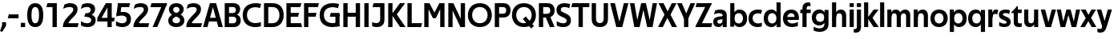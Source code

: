 SplineFontDB: 3.0
FontName: Techna-Regular
FullName: Techna Regular
FamilyName: Techna
Weight: Regular
Copyright: Copyright (c) 2019, Carl Enlund
UComments: "2019-5-11: Created with FontForge (http://fontforge.org)"
Version: 001.000
ItalicAngle: 0
UnderlinePosition: -100
UnderlineWidth: 50
Ascent: 800
Descent: 200
InvalidEm: 0
LayerCount: 2
Layer: 0 0 "Back" 1
Layer: 1 0 "Fore" 0
XUID: [1021 637 837473831 1446149]
FSType: 0
OS2Version: 0
OS2_WeightWidthSlopeOnly: 0
OS2_UseTypoMetrics: 1
CreationTime: 1557605594
ModificationTime: 1558725395
PfmFamily: 17
TTFWeight: 400
TTFWidth: 5
LineGap: 90
VLineGap: 0
OS2TypoAscent: 0
OS2TypoAOffset: 1
OS2TypoDescent: 0
OS2TypoDOffset: 1
OS2TypoLinegap: 0
OS2WinAscent: 0
OS2WinAOffset: 1
OS2WinDescent: 0
OS2WinDOffset: 1
HheadAscent: 0
HheadAOffset: 1
HheadDescent: 0
HheadDOffset: 1
OS2Vendor: 'PfEd'
Lookup: 258 0 0 "'kern' Horizontal Kerning in Latin lookup 0" { "'kern' Horizontal Kerning in Latin lookup 0-1" [150,15,0] } ['kern' ('DFLT' <'dflt' > 'latn' <'dflt' > ) ]
MarkAttachClasses: 1
DEI: 91125
LangName: 1033
Encoding: ISO8859-1
UnicodeInterp: none
NameList: AGL For New Fonts
DisplaySize: -72
AntiAlias: 1
FitToEm: 0
WinInfo: 0 23 6
BeginPrivate: 0
EndPrivate
Grid
-1000 688 m 0
 2000 688 l 1024
-976 -165 m 0
 2024 -165 l 1024
-1021.83337402 1300 m 0
 -1021.83337402 -700 l 1024
-1000 503 m 0
 2000 503 l 1024
-1000 413.916992188 m 0
 2000 413.916992188 l 1024
-1000 718 m 0
 2000 718 l 1024
EndSplineSet
BeginChars: 256 67

StartChar: D
Encoding: 68 68 0
Width: 695
VWidth: 0
Flags: HW
LayerCount: 2
Fore
SplineSet
322 121 m 5
 322 0 l 5
 142 0 l 1
 142 121 l 1
 322 121 l 5
332 688 m 5
 326 567 l 5
 142 567 l 1
 142 688 l 1
 332 688 l 5
60 0 m 1
 60 688 l 1
 194 688 l 1
 194 0 l 1
 60 0 l 1
332 688 m 5
 555.106733588 688 675 540.865234375 675 350 c 3
 675 152.017578125 551.669727554 0 322 0 c 5
 322 121 l 5
 469.964969758 121 542 221.337890625 542 346 c 3
 542 468.446289062 471.274537853 567 326 567 c 5
 332 688 l 5
EndSplineSet
EndChar

StartChar: E
Encoding: 69 69 1
Width: 553
VWidth: 0
Flags: HW
LayerCount: 2
Fore
SplineSet
125 412.916992188 m 1
 455 412.916992188 l 1
 423 293 l 1
 123 292.916992188 l 1
 125 412.916992188 l 1
125 123 m 1
 515 123 l 1
 548 0 l 1
 125 0 l 1
 125 123 l 1
125 688 m 1
 525 688 l 1
 493 565 l 1
 125 565 l 1
 125 688 l 1
60 0 m 1
 60 688 l 1
 194 688 l 1
 194 0 l 1
 60 0 l 1
EndSplineSet
Kerns2: 13 -20 "'kern' Horizontal Kerning in Latin lookup 0-1"
EndChar

StartChar: C
Encoding: 67 67 2
Width: 614
VWidth: 0
Flags: HW
LayerCount: 2
Fore
SplineSet
561 545 m 1
 529 556 480 570 413 570 c 3
 301 570 154 519.6925825 154 347 c 3
 154 177.723848545 288 113 421 113 c 3
 485 113 547 127 589 146 c 5
 589 18 l 5
 556.762105083 4.037109375 492.828382555 -11 413 -11 c 3
 237.42578125 -11 20 72.3076171875 20 343 c 3
 20 629.174804688 263.901367188 697 432 697 c 3
 507.048549107 697 567.306989397 681.842329546 594 673 c 1
 561 545 l 1
EndSplineSet
Kerns2: 3 -30 "'kern' Horizontal Kerning in Latin lookup 0-1" 2 -30 "'kern' Horizontal Kerning in Latin lookup 0-1" 13 -30 "'kern' Horizontal Kerning in Latin lookup 0-1"
EndChar

StartChar: G
Encoding: 71 71 3
Width: 700
VWidth: 0
Flags: HW
LayerCount: 2
Fore
SplineSet
594 541 m 1
 568 550.310344828 497 571 420 571 c 3
 304.763006203 571 154 523.383840415 154 347 c 3
 154 177.000446188 285.142143004 112 431 112 c 3
 493 112 562.653846154 128.593406593 594 145 c 1
 642 16 l 1
 606.495412844 7.0989010989 502.940366972 -11 427 -11 c 3
 230.551980198 -11 20 72.7607421875 20 343 c 3
 20 630 266.224609375 697 431 697 c 3
 527.097421875 697 594.650429688 680 627 670 c 1
 594 541 l 1
513 16 m 1
 513 355 l 5
 642 355 l 5
 642 16 l 1
 513 16 l 1
368 405 m 5
 642 405 l 5
 642 286 l 5
 337 286 l 5
 368 405 l 5
EndSplineSet
EndChar

StartChar: T
Encoding: 84 84 4
Width: 563
VWidth: 0
Flags: HW
LayerCount: 2
Fore
SplineSet
559 688 m 5
 559 565 l 5
 -4 565 l 5
 28 688 l 5
 559 688 l 5
222 0 m 1
 222 639 l 1
 356 639 l 1
 356 0 l 1
 222 0 l 1
EndSplineSet
Kerns2: 7 -40 "'kern' Horizontal Kerning in Latin lookup 0-1" 13 -15 "'kern' Horizontal Kerning in Latin lookup 0-1" 41 -90 "'kern' Horizontal Kerning in Latin lookup 0-1"
EndChar

StartChar: H
Encoding: 72 72 5
Width: 641
VWidth: 0
Flags: HW
LayerCount: 2
Fore
SplineSet
121 413.916992188 m 1
 522 413.916992188 l 1
 522 291 l 1
 121 290.916992188 l 1
 121 413.916992188 l 1
447 0 m 1
 447 688 l 1
 581 688 l 1
 581 0 l 1
 447 0 l 1
60 0 m 1
 60 688 l 1
 194 688 l 1
 194 0 l 1
 60 0 l 1
EndSplineSet
EndChar

StartChar: N
Encoding: 78 78 6
Width: 641
VWidth: 0
Flags: HW
LayerCount: 2
Fore
SplineSet
103 653 m 1
 189 688 l 1
 217 688 l 1
 551 35 l 5
 466 0 l 5
 438 0 l 5
 103 653 l 1
447 0 m 1
 447 688 l 1
 581 688 l 1
 581 0 l 1
 447 0 l 1
60 0 m 1
 60 688 l 1
 194 688 l 1
 194 0 l 1
 60 0 l 1
EndSplineSet
EndChar

StartChar: A
Encoding: 65 65 7
Width: 635
VWidth: 0
Flags: HW
LayerCount: 2
Fore
SplineSet
485 0 m 1
 283 688 l 1
 416 688 l 1
 627 0 l 1
 485 0 l 1
8 0 m 1
 223 688 l 5
 352 688 l 5
 146 0 l 1
 8 0 l 1
121 275 m 1
 515 275 l 1
 515 158 l 1
 121 158 l 1
 121 275 l 1
EndSplineSet
EndChar

StartChar: B
Encoding: 66 66 8
Width: 589
VWidth: 0
Flags: HW
LayerCount: 2
Fore
SplineSet
332 118 m 1
 338 0 l 1
 142 0 l 1
 142 118 l 1
 332 118 l 1
401 406 m 1
 401 291 l 1
 142 291 l 1
 142 406 l 1
 401 406 l 1
352 373 m 1
 480.846938776 373 559 294.446742869 559 196 c 7
 559 82.578680203 479.991500785 0 338 0 c 1
 332 118 l 1
 392.474624748 118 422 156.797219016 422 205 c 3
 422 252.6484375 392.474624748 291 332 291 c 1
 352 373 l 1
338 688 m 1
 326 568 l 1
 142 568 l 1
 142 688 l 1
 338 688 l 1
60 0 m 1
 60 688 l 1
 194 688 l 1
 194 0 l 1
 60 0 l 1
338 688 m 1
 471.01953125 688 541 606.537142857 541 512 c 7
 541 415.584072672 478.049180328 344 361 344 c 1
 326 406 l 1
 378.526296593 406 407 440.121439119 407 487 c 3
 407 533.903271484 378.526296593 568 326 568 c 1
 338 688 l 1
EndSplineSet
EndChar

StartChar: F
Encoding: 70 70 9
Width: 525
VWidth: 0
Flags: HW
LayerCount: 2
Fore
SplineSet
125 406.916992188 m 5
 451 406.916992188 l 5
 419 286 l 5
 125 286 l 5
 125 406.916992188 l 5
  Spiro
    125 406.917 v
    451 406.917 v
    419 286 v
    125 286 v
    0 0 z
  EndSpiro
125 688 m 1
 525 688 l 1
 492 565 l 1
 125 565 l 1
 125 688 l 1
60 0 m 1
 60 688 l 1
 194 688 l 1
 194 0 l 1
 60 0 l 1
  Spiro
    60 0 v
    60 688 v
    194 688 v
    194 0 v
    0 0 z
  EndSpiro
EndSplineSet
EndChar

StartChar: I
Encoding: 73 73 10
Width: 264
VWidth: 0
Flags: HW
LayerCount: 2
Fore
SplineSet
65 0 m 1
 65 688 l 1
 199 688 l 1
 199 0 l 1
 65 0 l 1
EndSplineSet
EndChar

StartChar: L
Encoding: 76 76 11
Width: 517
VWidth: 0
Flags: HW
LayerCount: 2
Fore
SplineSet
60 0 m 1
 60 688 l 1
 194 688 l 1
 194 0 l 1
 60 0 l 1
125 0 m 1
 125 123 l 1
 517 123 l 1
 486 0 l 1
 125 0 l 1
EndSplineSet
Kerns2: 4 -105 "'kern' Horizontal Kerning in Latin lookup 0-1"
EndChar

StartChar: M
Encoding: 77 77 12
Width: 751
VWidth: 0
Flags: HW
LayerCount: 2
Back
SplineSet
557 0 m 5
 557 688 l 5
 691 688 l 5
 691 0 l 5
 557 0 l 5
327 266 m 5
 327 323 l 5
 530 688 l 5
 647 688 l 5
 427 266 l 5
 327 266 l 5
325 266 m 5
 101 688 l 5
 223 688 l 5
 425 330 l 5
 425 266 l 5
 325 266 l 5
60 0 m 5
 60 688 l 5
 194 688 l 5
 194 0 l 5
 60 0 l 5
EndSplineSet
Fore
SplineSet
557 0 m 1
 557 688 l 1
 691 688 l 1
 691 0 l 1
 557 0 l 1
327 266 m 1
 327 326 l 5
 530 688 l 1
 647 688 l 1
 427 266 l 1
 327 266 l 1
325 266 m 1
 101 688 l 1
 223 688 l 1
 425 333 l 5
 425 266 l 1
 325 266 l 1
60 0 m 1
 60 688 l 1
 194 688 l 1
 194 0 l 1
 60 0 l 1
EndSplineSet
EndChar

StartChar: O
Encoding: 79 79 13
Width: 788
VWidth: 0
Flags: HW
LayerCount: 2
Fore
SplineSet
394 705 m 3
 638.69140625 705 768 538.087009006 768 346 c 3
 768 151.690561148 638.69140625 -17 394 -17 c 3
 149.30859375 -17 20 151.690561148 20 346 c 3
 20 538.087009006 149.30859375 705 394 705 c 3
394 584 m 3
 235.959480728 584 153 468.999593099 153 346 c 3
 153 220.933025422 235.959480728 104 394 104 c 7
 552.040519272 104 635 220.933025422 635 346 c 3
 635 468.999593099 552.040519272 584 394 584 c 3
EndSplineSet
EndChar

StartChar: P
Encoding: 80 80 14
Width: 566
VWidth: 0
Flags: HW
LayerCount: 2
Fore
SplineSet
324 381 m 5
 325 261 l 5
 142 261 l 1
 142 381 l 1
 324 381 l 5
331 688 m 5
 324 566 l 5
 142 566 l 1
 142 688 l 1
 331 688 l 5
60 0 m 1
 60 688 l 1
 194 688 l 1
 194 0 l 1
 60 0 l 1
331 688 m 5
 476.442223837 688 551 596.690501493 551 477 c 7
 551 354.114271831 474.379065328 261 325 261 c 5
 324 381 l 5
 388.069233905 381 416 421.958288434 416 475 c 7
 416 525.419433594 388.069233905 566 324 566 c 5
 331 688 l 5
EndSplineSet
EndChar

StartChar: Q
Encoding: 81 81 15
Width: 788
VWidth: 0
Flags: HW
LayerCount: 2
Fore
SplineSet
618 -60 m 5
 361 228 l 5
 452 304 l 5
 709 16 l 5
 618 -60 l 5
EndSplineSet
Refer: 13 79 N 1 0 0 1 0 0 2
EndChar

StartChar: R
Encoding: 82 82 16
Width: 581
VWidth: 0
Flags: HW
LayerCount: 2
Fore
SplineSet
367 383 m 1
 367 268 l 1
 142 268 l 1
 142 383 l 1
 367 383 l 1
332 688 m 1
 325 566 l 1
 142 566 l 1
 142 688 l 1
 332 688 l 1
60 0 m 1
 60 688 l 1
 194 688 l 1
 194 0 l 1
 60 0 l 1
332 688 m 1
 474.695601342 688 551 599.302439024 551 479 c 3
 551 360.708177649 478.213114755 268 311 268 c 5
 325 383 l 1
 388.372829189 383 416 423.522561961 416 476 c 3
 416 525.865373884 388.372829189 566 325 566 c 1
 332 688 l 1
402 0 m 1
 257 316 l 1
 404 316 l 1
 551 0 l 1
 402 0 l 1
EndSplineSet
EndChar

StartChar: U
Encoding: 85 85 17
Width: 624
VWidth: 0
Flags: HW
LayerCount: 2
Fore
SplineSet
192 240 m 2
 192 155.22176296 231.837791314 107 312 107 c 7
 392.162208686 107 432 155.22176296 432 240 c 2
 432 688 l 1
 566 688 l 1
 566 229 l 2
 566 75.9666992187 478.180578807 -17 312 -17 c 7
 145.819421193 -17 58 75.9666992188 58 229 c 2
 58 688 l 1
 192 688 l 1
 192 240 l 2
EndSplineSet
EndChar

StartChar: V
Encoding: 86 86 18
Width: 589
VWidth: 0
Flags: HW
LayerCount: 2
Fore
SplineSet
256 0 m 5
 436 688 l 1
 579 688 l 1
 386 0 l 5
 256 0 l 5
201 0 m 5
 10 688 l 1
 157 688 l 1
 335 0 l 5
 201 0 l 5
EndSplineSet
EndChar

StartChar: Z
Encoding: 90 90 19
Width: 545
VWidth: 0
Flags: HW
LayerCount: 2
Fore
SplineSet
21 24 m 5
 103 121 l 1
 545 121 l 1
 511 0 l 1
 21 0 l 1
 21 24 l 5
523 664 m 1
 440 567 l 1
 24 567 l 1
 58 688 l 1
 523 688 l 1
 523 664 l 1
21 24 m 5
 365 653 l 1
 523 664 l 1
 179 37 l 5
 21 24 l 5
EndSplineSet
EndChar

StartChar: space
Encoding: 32 32 20
Width: 210
VWidth: 0
Flags: HW
LayerCount: 2
EndChar

StartChar: W
Encoding: 87 87 21
Width: 895
VWidth: 0
Flags: HW
LayerCount: 2
Fore
SplineSet
606 0 m 1
 734 688 l 1
 870 688 l 1
 731 0 l 5
 606 0 l 1
564 0 m 5
 400 688 l 1
 523 688 l 1
 692 0 l 1
 564 0 l 5
205 0 m 1
 376 688 l 1
 493 688 l 1
 326 0 l 1
 205 0 l 1
162 0 m 1
 25 688 l 1
 165 688 l 1
 291 0 l 1
 162 0 l 1
EndSplineSet
EndChar

StartChar: Y
Encoding: 89 89 22
Width: 557
VWidth: 0
Flags: HW
LayerCount: 2
Fore
SplineSet
212 0 m 1
 212 328 l 1
 346 328 l 1
 346 0 l 1
 212 0 l 1
215 251 m 1
 416 688 l 1
 562 688 l 1
 342 243 l 5
 215 251 l 1
214 241 m 5
 -5 688 l 1
 145 688 l 1
 346 254 l 1
 214 241 l 5
EndSplineSet
EndChar

StartChar: X
Encoding: 88 88 23
Width: 588
VWidth: 0
Flags: HW
LayerCount: 2
Back
SplineSet
151 0 m 1
 0 0 l 1
 431 688 l 1
 581 688 l 1
 151 0 l 1
439 0 m 1
 17 688 l 1
 173 688 l 1
 594 0 l 1
 439 0 l 1
EndSplineSet
Fore
SplineSet
151 0 m 1
 0 0 l 1
 204.015625 355.854492188 l 1
 17 688 l 1
 173 688 l 1
 301.1953125 450.426757812 l 1
 431 688 l 1
 581 688 l 1
 390.020507812 357.194335938 l 1
 594 0 l 1
 439 0 l 1
 292.840820312 262.62109375 l 5
 151 0 l 1
EndSplineSet
EndChar

StartChar: S
Encoding: 83 83 24
Width: 505
VWidth: 0
Flags: HW
LayerCount: 2
Fore
SplineSet
462 667 m 1
 431 542 l 1
 372.388157895 570.194444444 325.197747481 577 280 577 c 3
 211.616071429 577 169 554.302631579 169 502 c 3
 169 461.482421875 193 444.896551724 258 418 c 2
 316 394 l 2
 422 350.137931034 485 304 485 198 c 3
 485 60.6602870813 392 -10 241 -10 c 3
 162.838867188 -10 91.0146484375 9.10904296875 42 39 c 1
 42 174 l 1
 102 132.636363636 177 109 250 109 c 3
 314.362745098 109 351 132.707596009 351 190 c 3
 351 228 321.184041451 246.547357513 249 277 c 2
 185 304 l 2
 103.627836788 338.328881355 35 375.6328125 35 499 c 3
 35 621.388886719 133 698 289 698 c 3
 356.562589799 698 424.124208648 684.848083496 462 667 c 1
EndSplineSet
EndChar

StartChar: K
Encoding: 75 75 25
Width: 591
VWidth: 0
Flags: HW
LayerCount: 2
Fore
SplineSet
160 360 m 1
 327 360 l 1
 601 0 l 1
 431 0 l 1
 160 360 l 1
161 351 m 1
 426 688 l 1
 587 688 l 1
 322 351 l 1
 161 351 l 1
60 0 m 1
 60 688 l 1
 194 688 l 1
 194 0 l 1
 60 0 l 1
EndSplineSet
EndChar

StartChar: J
Encoding: 74 74 26
Width: 476
VWidth: 0
Flags: HW
LayerCount: 2
Fore
SplineSet
354 688 m 5
 354 565 l 5
 46 565 l 5
 78 688 l 5
 354 688 l 5
35 147 m 1
 76.4951171875 126.076171875 113.338867188 115 162 115 c 3
 240.080078125 115 284 149 284 228 c 2
 284 688 l 1
 418 688 l 1
 418 217 l 2
 418 65 334.424804688 -9 176 -9 c 3
 125.143554688 -9 64.1728515625 1.73046875 35 22 c 1
 35 147 l 1
EndSplineSet
EndChar

StartChar: Odieresis
Encoding: 214 214 27
Width: 788
VWidth: 0
Flags: HW
LayerCount: 2
Fore
SplineSet
429 750 m 1
 429 883 l 1
 563 883 l 1
 563 750 l 1
 429 750 l 1
225 750 m 5
 225 883 l 5
 359 883 l 5
 359 750 l 5
 225 750 l 5
EndSplineSet
Refer: 13 79 N 1 0 0 1 0 0 2
EndChar

StartChar: o
Encoding: 111 111 28
Width: 586
VWidth: 0
Flags: HW
LayerCount: 2
Fore
SplineSet
293 518 m 3
 463.931640625 518 562 402 562 252 c 3
 562 101 463.931640625 -15 293 -15 c 3
 122.068359375 -15 24 101 24 252 c 3
 24 402 122.068359375 518 293 518 c 3
293 404 m 3
 201.461914062 404 153 336.106445312 153 252 c 3
 153 167.900390625 201.461914062 99 293 99 c 3
 384.538085938 99 433 167.900390625 433 252 c 3
 433 336.106445312 384.538085938 404 293 404 c 3
EndSplineSet
EndChar

StartChar: i
Encoding: 105 105 29
Width: 237
VWidth: 0
Flags: HW
LayerCount: 2
Fore
SplineSet
54 581 m 5
 54 701 l 5
 183 701 l 5
 183 581 l 5
 54 581 l 5
54 0 m 1
 54 503 l 1
 183 503 l 1
 183 0 l 1
 54 0 l 1
EndSplineSet
EndChar

StartChar: hyphen
Encoding: 45 45 30
Width: 384
VWidth: 0
Flags: HW
LayerCount: 2
Fore
SplineSet
354 363 m 5
 354 239 l 5
 18 239 l 1
 50 363 l 1
 354 363 l 5
EndSplineSet
EndChar

StartChar: l
Encoding: 108 108 31
Width: 237
VWidth: 0
Flags: HW
LayerCount: 2
Fore
SplineSet
54 0 m 1
 54 718 l 5
 183 718 l 5
 183 0 l 1
 54 0 l 1
EndSplineSet
EndChar

StartChar: n
Encoding: 110 110 32
Width: 544
VWidth: 0
Flags: HW
LayerCount: 2
Fore
SplineSet
54 0 m 5
 54 503 l 5
 179 503 l 5
 180 360 l 5
 183 360 l 5
 183 0 l 5
 54 0 l 5
160 340 m 5
 160 444.453125 227.334960938 513 332 513 c 7
 434.52734375 513 496 444 496 339 c 6
 496 0 l 5
 367 0 l 5
 367 299 l 6
 367 357.397460938 338.674804688 396 280 396 c 7
 218.6328125 396 183 356.6484375 183 284 c 5
 160 340 l 5
EndSplineSet
EndChar

StartChar: h
Encoding: 104 104 33
Width: 544
VWidth: 0
Flags: HW
LayerCount: 2
Fore
SplineSet
160 340 m 5
 160 444.453125 227.334960938 513 332 513 c 7
 434.52734375 513 496 444 496 339 c 6
 496 0 l 5
 367 0 l 5
 367 299 l 6
 367 357.397460938 338.674804688 396 280 396 c 7
 218.6328125 396 183 356.6484375 183 284 c 5
 160 340 l 5
54 0 m 1
 54 718 l 1
 183 718 l 1
 183 0 l 1
 54 0 l 1
EndSplineSet
EndChar

StartChar: a
Encoding: 97 97 34
Width: 493
VWidth: 0
Flags: HW
LayerCount: 2
Fore
SplineSet
318 316 m 1
 318 366.165039062 283.022460938 399 206 399 c 3
 143.838700144 399 85.9411171361 377.421109586 49 358 c 5
 80 478 l 5
 118.746700802 499.533333333 173.673531197 512 233 512 c 3
 379.086914062 512 445 441.599609375 445 336 c 1
 318 316 l 1
445 336 m 1
 445 0 l 1
 322 0 l 1
 321 143 l 1
 318 143 l 1
 318 316 l 1
 445 336 l 1
152 159 m 3
 152 122 179.713867188 100 224 100 c 3
 284.9296875 100 318 135.255859375 318 201 c 1
 335 149 l 1
 335 53.9453125 276.215820312 -8 185 -8 c 3
 80.0458984375 -8 23 57 23 144 c 3
 23 279.619140625 147.986321169 297.154377656 250.7890625 306.006835938 c 2
 332 313 l 1
 332 223 l 1
 236.8515625 215.999023438 l 2
 186.975580716 212.329172532 152 194.909179688 152 159 c 3
EndSplineSet
EndChar

StartChar: u
Encoding: 117 117 35
Width: 540
VWidth: 0
Flags: HW
LayerCount: 2
Fore
SplineSet
486 503 m 1
 486 0 l 1
 361 0 l 1
 360 143 l 1
 357 143 l 1
 357 503 l 1
 486 503 l 1
374 150 m 1
 374 54 317.12109375 -9 213 -9 c 3
 108.736328125 -9 48 60.5908203125 48 166 c 2
 48 503 l 1
 177 503 l 1
 177 205 l 2
 177 147.204101562 204.674804688 109 262 109 c 3
 322.1015625 109 357 148 357 220 c 1
 374 150 l 1
EndSplineSet
EndChar

StartChar: b
Encoding: 98 98 36
Width: 605
VWidth: 0
Flags: HW
LayerCount: 2
Fore
SplineSet
183 143 m 1
 183 202 l 1
 182 202 l 1
 182 302 l 1
 183 302 l 1
 183 718 l 1
 54 718 l 1
 54 0 l 1
 179 0 l 1
 180 143 l 1
 183 143 l 1
342 515 m 7
 224.592773438 515 151 429.221679688 151 322 c 5
 151 182 l 5
 151 74.71875 223.80859375 -12 342 -12 c 3
 492.045898438 -12 581 102.696289062 581 252 c 3
 581 400.30859375 492.045898438 515 342 515 c 7
317 401 m 3
 405.26953125 401 452 334.446289062 452 252 c 3
 452 169.549804688 405.26953125 102 317 102 c 3
 228.73046875 102 182 169.549804688 182 252 c 3
 182 334.446289062 228.73046875 401 317 401 c 3
EndSplineSet
EndChar

StartChar: d
Encoding: 100 100 37
Width: 605
VWidth: 0
Flags: HW
LayerCount: 2
Fore
SplineSet
422 143 m 1
 422 202 l 1
 423 202 l 1
 423 302 l 1
 422 302 l 1
 422 718 l 5
 551 718 l 5
 551 0 l 1
 426 0 l 1
 425 143 l 1
 422 143 l 1
268 515 m 3
 380.352539062 515 454 429.221679688 454 322 c 1
 454 182 l 17
 454 74.71875 381.13671875 -12 268 -12 c 3
 112.954101562 -12 24 102.696289062 24 252 c 3
 24 400.30859375 112.954101562 515 268 515 c 3
288 401 m 3
 199.73046875 401 153 334.446289062 153 252 c 3
 153 169.549804688 199.73046875 102 288 102 c 3
 376.26953125 102 423 169.549804688 423 252 c 3
 423 334.446289062 376.26953125 401 288 401 c 3
EndSplineSet
EndChar

StartChar: p
Encoding: 112 112 38
Width: 605
VWidth: 0
Flags: HW
LayerCount: 2
Fore
SplineSet
183 360 m 1
 183 301 l 1
 182 301 l 1
 182 201 l 1
 183 201 l 1
 183 -165 l 5
 54 -165 l 5
 54 503 l 1
 179 503 l 1
 180 360 l 1
 183 360 l 1
342 -12 m 3
 224.647460938 -12 151 73.7783203125 151 181 c 1
 151 321 l 1
 151 428.28125 223.86328125 515 343 515 c 3
 492.045898438 515 581 400.303710938 581 251 c 3
 581 102.69140625 492.045898438 -12 342 -12 c 3
317 102 m 3
 405.26953125 102 452 168.553710938 452 251 c 3
 452 333.450195312 405.26953125 401 317 401 c 3
 228.73046875 401 182 333.450195312 182 251 c 3
 182 168.553710938 228.73046875 102 317 102 c 3
EndSplineSet
EndChar

StartChar: q
Encoding: 113 113 39
Width: 605
VWidth: 0
Flags: HW
LayerCount: 2
Fore
SplineSet
422 360 m 1
 422 301 l 1
 423 301 l 1
 423 201 l 1
 422 201 l 1
 422 -165 l 5
 551 -165 l 5
 551 503 l 1
 426 503 l 1
 425 360 l 1
 422 360 l 1
263 -12 m 3
 380.352539062 -12 454 73.7783203125 454 181 c 1
 454 322 l 1
 454 428.727539062 381.13671875 515 263 515 c 3
 112.954101562 515 24 400.303710938 24 251 c 3
 24 102.69140625 112.954101562 -12 263 -12 c 3
288 102 m 3
 199.73046875 102 153 168.553710938 153 251 c 3
 153 333.450195312 199.73046875 401 288 401 c 3
 376.26953125 401 423 333.450195312 423 251 c 3
 423 168.553710938 376.26953125 102 288 102 c 3
EndSplineSet
EndChar

StartChar: t
Encoding: 116 116 40
Width: 346
VWidth: 0
Flags: HW
LayerCount: 2
Fore
SplineSet
320 393 m 1
 -1 393 l 1
 -1 416 l 1
 176 605 l 5
 176 503 l 5
 320 503 l 1
 320 393 l 1
72 145 m 2
 72 431 l 1
 176 605 l 5
 201 605 l 1
 201 175 l 2
 201 124 216.7578125 108 271 108 c 3
 287 108 305.888671875 111.22265625 322 117 c 1
 322 7 l 1
 306.106445312 -0.7998046875 268 -6 241 -6 c 3
 127.309570312 -6 72 37 72 145 c 2
EndSplineSet
EndChar

StartChar: e
Encoding: 101 101 41
Width: 547
VWidth: 0
Flags: HW
LayerCount: 2
Fore
SplineSet
94 298 m 1
 454 298 l 1
 454 205 l 1
 94 205 l 1
 94 298 l 1
490 25 m 1
 449 0.857421875 382 -14 307 -14 c 3
 127 -14 24 91.6025390625 24 252 c 3
 24 397.436523438 117.728515625 517 284 517 c 3
 434.099609375 517 521 408.4453125 521 273 c 3
 521 249.34765625 520.25 227.666992188 518 205 c 1
 388 205 l 1
 391 226.685546875 393 249.357421875 393 274 c 3
 393 347.439453125 357.318359375 405 281 405 c 3
 198.354492188 405 153 344.3984375 153 253 c 7
 153 164 200 99 321 99 c 3
 371 99 438.225585938 114.063476562 490 143 c 1
 490 25 l 1
EndSplineSet
EndChar

StartChar: s
Encoding: 115 115 42
Width: 424
VWidth: 0
Flags: HW
LayerCount: 2
Fore
SplineSet
384 490 m 1
 355 379 l 1
 312.118164062 401 273 406 240 406 c 3
 183 406 160 392 160 368 c 3
 160 348.405273438 168.215820312 338.953125 208.420898438 322.404296875 c 2
 275 295 l 2
 359.149414062 260.36328125 402 226.338867188 402 144 c 3
 402 43.3740234375 327 -14 206 -14 c 3
 138.212890625 -14 79.8056640625 2 43 24 c 1
 43 143 l 1
 94 111 156 94 208 94 c 3
 255 94 276 108.349609375 276 135 c 3
 276 154.771484375 261.967773438 167.333007812 223.310546875 183.375976562 c 2
 146.860351562 215.103515625 l 2
 89.89453125 238.745117188 34 270.952148438 34 360 c 7
 34 459 111 517 244 517 c 3
 299 517 352 506 384 490 c 1
EndSplineSet
EndChar

StartChar: c
Encoding: 99 99 43
Width: 465
VWidth: 0
Flags: HW
LayerCount: 2
Fore
SplineSet
416 380 m 1
 388.142578125 389.599609375 359.357421875 398 312 398 c 3
 244.829101562 398 153 366.248046875 153 253 c 3
 153 144.887695312 237.637695312 101 318 101 c 3
 360.591796875 101 411.896484375 112.458007812 439 126 c 5
 439 10 l 5
 415.732421875 -0.953125 369.19921875 -13 312 -13 c 3
 183.7734375 -13 24 49.380859375 24 249 c 3
 24 465.290039062 202.962890625 516 326 516 c 3
 381.537109375 516 426.165039062 502.875 446 495 c 1
 416 380 l 1
EndSplineSet
EndChar

StartChar: r
Encoding: 114 114 44
Width: 360
VWidth: 0
Flags: HW
LayerCount: 2
Back
SplineSet
54 0 m 5
 54 503 l 5
 179 503 l 5
 180 360 l 5
 183 360 l 5
 183 0 l 5
 54 0 l 5
160 340 m 5
 160 444.453125 227.334960938 513 332 513 c 7
 434.52734375 513 496 444 496 339 c 6
 496 0 l 5
 367 0 l 5
 367 299 l 6
 367 357.397460938 338.674804688 396 280 396 c 7
 218.6328125 396 183 356.6484375 183 284 c 5
 160 340 l 5
EndSplineSet
Fore
SplineSet
54 0 m 1
 54 503 l 1
 176 503 l 1
 177 360 l 1
 183 360 l 1
 183 0 l 1
 54 0 l 1
331 358 m 1
 304 370.131835938 285.1171875 375 266 375 c 3
 217.583333333 375 183 345 183 258 c 1
 164 317 l 1
 164 433.528841828 207.193359375 510 291 510 c 3
 318 510 343 501 365 487 c 1
 331 358 l 1
EndSplineSet
EndChar

StartChar: v
Encoding: 118 118 45
Width: 505
VWidth: 0
Flags: HW
LayerCount: 2
Fore
SplineSet
336 0 m 1
 216 0 l 1
 358 503 l 1
 491 503 l 1
 336 0 l 1
167 0 m 1
 14 503 l 1
 152 503 l 5
 294 0 l 1
 167 0 l 1
EndSplineSet
EndChar

StartChar: m
Encoding: 109 109 46
Width: 817
VWidth: 0
Flags: HW
LayerCount: 2
Fore
SplineSet
435 321 m 5
 435 436.321289062 506.8359375 512 612 512 c 7
 710.471679688 512 769 445.3984375 769 345 c 6
 769 0 l 1
 640 0 l 1
 640 305 l 6
 640 359.184570312 614.930664062 395 563 395 c 7
 507.958984375 395 476 357.0546875 476 287 c 5
 435 321 l 5
54 0 m 1
 54 503 l 1
 179 503 l 1
 180 360 l 1
 183 360 l 1
 183 0 l 1
 54 0 l 1
162 344 m 5
 162 445.434570312 226.892578125 512 319 512 c 7
 417.471679688 512 476 445.3984375 476 345 c 6
 476 0 l 1
 347 0 l 1
 347 305 l 6
 347 359.184570312 321.930664062 395 270 395 c 7
 214.958984375 395 183 357.0546875 183 287 c 5
 162 344 l 5
EndSplineSet
EndChar

StartChar: f
Encoding: 102 102 47
Width: 350
VWidth: 0
Flags: HW
LayerCount: 2
Fore
SplineSet
24 503 m 1
 339 503 l 1
 339 393 l 1
 4 393 l 1
 24 503 l 1
82 544 m 6
 82 699.26171875 195 726 271 726 c 7
 294 726 311 723 321 719 c 5
 342 608 l 5
 331 610 313 613 295 613 c 7
 250 613 211 597 211 539 c 6
 211 0 l 1
 82 0 l 1
 82 544 l 6
EndSplineSet
Kerns2: 34 -20 "'kern' Horizontal Kerning in Latin lookup 0-1"
EndChar

StartChar: g
Encoding: 103 103 48
Width: 599
VWidth: 0
Flags: HW
LayerCount: 2
Fore
SplineSet
416 360 m 5
 416 317 l 5
 417 317 l 5
 417 217 l 5
 416 217 l 5
 416 58 l 6
 416 -31 349.452148438 -67 261 -67 c 7
 207.911132812 -67 133.9140625 -50.75390625 82 -14 c 5
 82 -133 l 5
 124.530273438 -159.950195312 201.677734375 -176 263 -176 c 7
 446.586914062 -176 545 -84.0966796875 545 70 c 6
 545 503 l 5
 420 503 l 5
 419 360 l 5
 416 360 l 5
260 20 m 7
 375.509765625 20 448 105.778320312 448 213 c 5
 448 322 l 5
 448 428.727539062 376.282226562 515 260 515 c 7
 111.837890625 515 24 407.254882812 24 267 c 7
 24 127.713867188 111.837890625 20 260 20 c 7
285 134 m 7
 198.693359375 134 153 193.407226562 153 267 c 7
 153 340.655273438 198.693359375 401 285 401 c 7
 371.306640625 401 417 340.655273438 417 267 c 7
 417 193.407226562 371.306640625 134 285 134 c 7
EndSplineSet
EndChar

StartChar: j
Encoding: 106 106 49
Width: 237
VWidth: 0
Flags: HW
LayerCount: 2
Fore
SplineSet
54 581 m 5
 54 701 l 5
 183 701 l 5
 183 581 l 5
 54 581 l 5
54 12 m 2
 54 503 l 1
 183 503 l 1
 183 15 l 2
 183 -116.186523438 119 -165 20 -165 c 3
 -1.3125 -165 -29.40625 -161 -42 -155 c 1
 -42 -47 l 1
 -29.568359375 -50.599609375 -14.5263671875 -52 -6 -52 c 3
 34 -52 54 -28.91796875 54 12 c 2
EndSplineSet
EndChar

StartChar: k
Encoding: 107 107 50
Width: 511
VWidth: 0
Flags: HW
LayerCount: 2
Fore
SplineSet
162 261 m 5
 286 304 l 5
 512 0 l 1
 351 0 l 1
 162 261 l 5
157 261 m 5
 354 503 l 1
 507 503 l 1
 286 230 l 5
 157 261 l 5
54 0 m 1
 54 718 l 1
 183 718 l 1
 183 0 l 1
 54 0 l 1
EndSplineSet
EndChar

StartChar: w
Encoding: 119 119 51
Width: 758
VWidth: 0
Flags: HW
LayerCount: 2
Fore
SplineSet
622 0 m 1
 512 0 l 1
 617 503 l 5
 744 503 l 1
 622 0 l 1
479 0 m 1
 334 503 l 1
 446 503 l 1
 594 0 l 1
 479 0 l 1
277 0 m 1
 169 0 l 1
 317 503 l 1
 424 503 l 1
 277 0 l 1
134 0 m 1
 14 503 l 1
 146 503 l 1
 251 0 l 1
 134 0 l 1
EndSplineSet
EndChar

StartChar: x
Encoding: 120 120 52
Width: 500
VWidth: 0
Flags: HW
LayerCount: 2
Back
SplineSet
144 0 m 5
 0 0 l 5
 348 503 l 5
 491 503 l 5
 144 0 l 5
354 0 m 5
 15 503 l 5
 164 503 l 5
 502 0 l 5
 354 0 l 5
EndSplineSet
Fore
SplineSet
143 0 m 5
 -1 0 l 5
 168.318359375 259.1875 l 5
 14 503 l 5
 163 503 l 5
 253.659179688 350.084960938 l 5
 347 503 l 5
 490 503 l 5
 334.3515625 262.881835938 l 5
 501 0 l 5
 353 0 l 5
 249.224609375 171.979492188 l 5
 143 0 l 5
EndSplineSet
EndChar

StartChar: y
Encoding: 121 121 53
Width: 496
VWidth: 0
Flags: HW
LayerCount: 2
Back
SplineSet
324.458984375 16.501953125 m 6
 285 -99 237.134765625 -158 130 -158 c 7
 91 -158 56 -149 38 -139 c 5
 38 -26 l 5
 59 -35 88 -43 114 -43 c 7
 163.692382812 -43 185.619140625 -14.951171875 190 19 c 6
 194 50 l 5
 220 50 l 5
 357 503 l 5
 488 503 l 5
 336 50 l 5
 324.458984375 16.501953125 l 6
174 50 m 5
 13 503 l 5
 154 503 l 5
 299 50 l 5
 208 -49 l 5
 174 50 l 5
EndSplineSet
Fore
SplineSet
320.458984375 6.501953125 m 2
 281.643554688 -109.215820312 233.134765625 -168 126 -168 c 3
 87 -168 52 -159 34 -149 c 1
 34 -36 l 1
 55 -45 84 -53 110 -53 c 3
 160 -53 183.9296875 -20.294921875 189 19 c 2
 193 50 l 1
 219 50 l 1
 356 503 l 1
 487 503 l 1
 320.458984375 6.501953125 l 2
12 503 m 1
 153 503 l 1
 298 50 l 1
 208 -49 l 1
 12 503 l 1
EndSplineSet
EndChar

StartChar: z
Encoding: 122 122 54
Width: 445
VWidth: 0
Flags: HW
LayerCount: 2
Fore
SplineSet
14 22 m 5
 94 112 l 1
 446 112 l 1
 411 0 l 1
 14 0 l 1
 14 22 l 5
425 481 m 1
 344 391 l 1
 16 391 l 1
 51 503 l 1
 425 503 l 1
 425 481 l 1
14 22 m 5
 276 470 l 1
 425 481 l 1
 163 35 l 5
 14 22 l 5
EndSplineSet
EndChar

StartChar: period
Encoding: 46 46 55
Width: 234
VWidth: 0
Flags: HW
LayerCount: 2
Fore
SplineSet
50 0 m 1
 50 133 l 1
 184 133 l 5
 184 0 l 5
 50 0 l 1
EndSplineSet
EndChar

StartChar: comma
Encoding: 44 44 56
Width: 234
VWidth: 0
Flags: HW
LayerCount: 2
Fore
SplineSet
65 40 m 1
 65 133 l 1
 188 133 l 1
 188 18 l 1
 68 -170 l 5
 1 -146 l 1
 65 40 l 1
EndSplineSet
EndChar

StartChar: two
Encoding: 50 50 57
Width: 550
VWidth: 0
Flags: HW
LayerCount: 2
Fore
SplineSet
39 0 m 1
 143 121 l 1
 529 121 l 1
 497 0 l 1
 39 0 l 1
48 518 m 1
 82 647 l 1
 123.329787233 674.621763931 183.26548995 697 267 697 c 3
 397.047489665 697 495 635.988764045 495 511 c 3
 495 438.196589488 465.970634417 380.033235936 368.55078125 293.958007812 c 2
 269 206 l 2
 219.715040362 162.454315974 207.900431344 140.934579439 202 88 c 1
 39 0 l 1
 39 32 l 2
 39 115 86.8934276708 204.341132402 196.064453125 302.57421875 c 2
 281 379 l 2
 349 440.187021409 360 460.608173793 360 502 c 3
 360 553.598015738 315 576 252 576 c 3
 167.625233154 576 109.398058252 553.766666667 48 518 c 1
EndSplineSet
EndChar

StartChar: one
Encoding: 49 49 58
Width: 550
VWidth: 0
Flags: HW
LayerCount: 2
Back
SplineSet
292 688 m 5
 349 483 l 5
 86 483 l 5
 86 582 l 5
 227.226804124 592.499693819 259 604 292 688 c 5
264 0 m 5
 264 591 l 5
 292 688 l 5
 398 688 l 5
 398 0 l 5
 264 0 l 5
EndSplineSet
Fore
SplineSet
332 688 m 1
 332 565 l 1
 72 565 l 5
 104 688 l 5
 332 688 l 1
264 0 m 1
 264 688 l 1
 398 688 l 1
 398 0 l 1
 264 0 l 1
EndSplineSet
EndChar

StartChar: three
Encoding: 51 51 59
Width: 550
VWidth: 0
Flags: HW
LayerCount: 2
Fore
SplineSet
510 202 m 7
 510 73.7523809524 407.373271889 -8 257 -8 c 7
 168.299670917 -8 97.0101522843 13.84 51 44 c 5
 51 173 l 5
 117 135 168.83902439 112 254 112 c 7
 316.544710202 112 371 139.846109704 371 203 c 7
 371 278.186915888 279.432692308 301.01980198 157 302 c 5
 185 408 l 5
 276 379 l 5
 379.209125476 379 510 327.219512195 510 202 c 7
354 498 m 7
 354 553.375 300.434782609 579 238 579 c 7
 169.359375 579 104.485436893 556.766666667 47 521 c 5
 81 650 l 5
 123.446808511 675.964458095 182.236373938 697 271 697 c 7
 394.826043099 697 492 635.988764045 492 524 c 7
 492 405.333333333 384.745247148 346 328 346 c 5
 185 408 l 5
 279.212643678 410.02247191 354 427 354 498 c 7
EndSplineSet
EndChar

StartChar: zero
Encoding: 48 48 60
Width: 550
VWidth: 0
Flags: HW
LayerCount: 2
Fore
SplineSet
274 700 m 3
 438.218185016 700 525 584.854492188 525 346 c 3
 525 104.91796875 438.218185016 -12 274 -12 c 3
 111.090405556 -12 25 104.91796875 25 346 c 3
 25 584.854492188 111.090405556 700 274 700 c 3
274 579 m 3
 197.930741567 579 158 515.575195312 158 346 c 3
 158 174.342773438 197.930741567 109 274 109 c 3
 351.380783081 109 392 174.342773438 392 346 c 3
 392 515.575195312 351.380783081 579 274 579 c 3
EndSplineSet
EndChar

StartChar: four
Encoding: 52 52 61
Width: 550
VWidth: 0
Flags: HW
LayerCount: 2
Fore
SplineSet
10 275 m 1
 555 275 l 1
 533 160 l 1
 10 160 l 1
 10 275 l 1
327 0 m 1
 327 688 l 1
 461 688 l 1
 461 0 l 1
 327 0 l 1
10 275 m 5
 276 688 l 5
 403 688 l 5
 143 275 l 5
 10 275 l 5
EndSplineSet
EndChar

StartChar: five
Encoding: 53 53 62
Width: 550
VWidth: 0
Flags: HW
LayerCount: 2
Fore
SplineSet
60 371 m 1
 106 688 l 1
 226 688 l 1
 179 371 l 1
 60 371 l 1
105 565 m 1
 106 688 l 1
 485 688 l 1
 452 565 l 1
 105 565 l 1
511 230 m 3
 511 84 403.915928927 -8 242 -8 c 3
 159.041561403 -8 87.4467005077 13.42 43 43 c 5
 43 172 l 5
 103.796116505 135 163.073466435 112 245 112 c 3
 315.462121212 112 376 143.824125376 376 218 c 3
 376 300.291489443 305 327 221 327 c 3
 165.112716448 327 94.8117647059 316 48 301 c 1
 64 399 l 1
 108.954773869 415.918011944 192.009852217 440 277 440 c 3
 406.375593355 440 511 366 511 230 c 3
EndSplineSet
EndChar

StartChar: six
Encoding: 54 54 63
Width: 550
VWidth: 0
Flags: HW
LayerCount: 2
Fore
Refer: 57 50 N 1 0 0 1 0 0 2
EndChar

StartChar: seven
Encoding: 55 55 64
Width: 550
VWidth: 0
Flags: HW
LayerCount: 2
Fore
SplineSet
535 688 m 1
 535 664 l 5
 455 565 l 1
 17 565 l 1
 50 688 l 1
 535 688 l 1
85 0 m 1
 397 664 l 5
 535 664 l 5
 231 0 l 1
 85 0 l 1
EndSplineSet
EndChar

StartChar: eight
Encoding: 56 56 65
Width: 550
VWidth: 0
Flags: HW
LayerCount: 2
Fore
SplineSet
275 -10 m 5
 115.366533865 -10 23 77.1020408163 23 184 c 7
 23 271.455497382 76 337.411764706 199 376 c 6
 250 392 l 6
 336.00560028 418.982149107 374 453 374 501 c 7
 374 546.569620253 334 581 275 581 c 5
 275 698 l 5
 418 698 506 613 506 509 c 7
 506 429 439 357.740740741 335 325 c 6
 281 308 l 6
 194.785335413 280.858346334 156 246.563636364 156 199 c 7
 156 148.56043956 202.389830508 109 275 109 c 5
 275 -10 l 5
275 -10 m 5
 275 109 l 5
 347.610169492 109 394 148.545454545 394 196 c 7
 394 245.445454545 353.689577405 278.134762669 262 307 c 6
 208 324 l 6
 102.965366615 357.066458658 44 427.870967742 44 508 c 7
 44 610 132 698 275 698 c 5
 275 581 l 5
 216 581 176 546.558441558 176 503 c 7
 176 455 214.0840042 422.267763388 301 395 c 6
 352 379 l 6
 480.651382569 338.638781939 527 271.878306878 527 188 c 7
 527 81.1584158416 434.633466135 -10 275 -10 c 5
EndSplineSet
EndChar

StartChar: nine
Encoding: 57 57 66
Width: 550
VWidth: 0
Flags: HW
LayerCount: 2
Fore
Refer: 57 50 N 1 0 0 1 0 0 2
EndChar
EndChars
EndSplineFont
